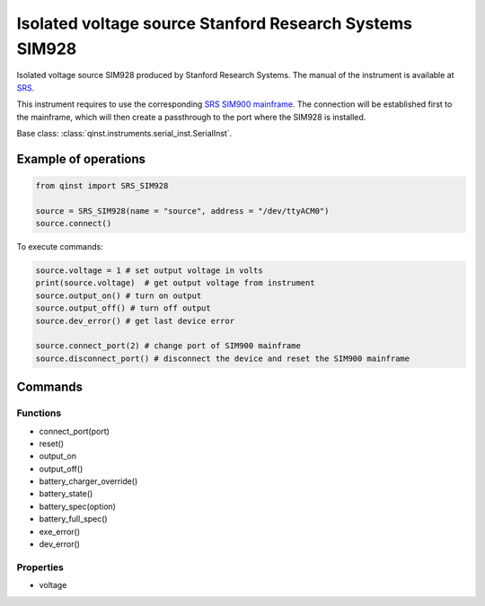 Isolated voltage source Stanford Research Systems SIM928
========================================================

Isolated voltage source SIM928 produced by Stanford Research Systems.
The manual of the instrument is available at `SRS <https://www.thinksrs.com/products/sim928.html>`_.

This instrument requires to use the corresponding `SRS SIM900 mainframe <https://www.thinksrs.com/products/sim900.html>`_. The connection will be established first to the mainframe, which will then create a passthrough to the port where the SIM928 is installed.

Base class: :class:`qinst.instruments.serial_inst.SerialInst`.

Example of operations
"""""""""""""""""""""

.. code-block:: python

  from qinst import SRS_SIM928

  source = SRS_SIM928(name = "source", address = "/dev/ttyACM0")
  source.connect()


To execute commands:

.. code-block:: python

   source.voltage = 1 # set output voltage in volts
   print(source.voltage)  # get output voltage from instrument
   source.output_on() # turn on output
   source.output_off() # turn off output
   source.dev_error() # get last device error

   source.connect_port(2) # change port of SIM900 mainframe
   source.disconnect_port() # disconnect the device and reset the SIM900 mainframe

Commands
""""""""

Functions
---------

- connect_port(port)
- reset()
- output_on
- output_off()
- battery_charger_override()
- battery_state()
- battery_spec(option)
- battery_full_spec()
- exe_error()
- dev_error()

Properties
----------

- voltage
